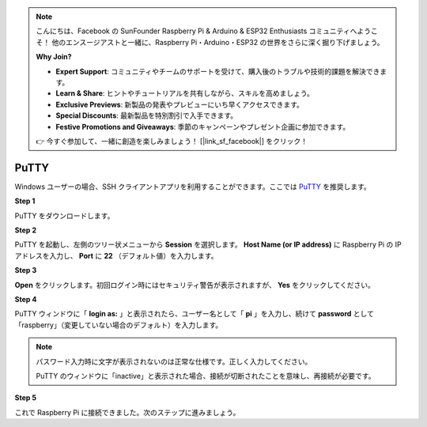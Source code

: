 .. note::

    こんにちは、Facebook の SunFounder Raspberry Pi & Arduino & ESP32 Enthusiasts コミュニティへようこそ！  
    他のエンスージアストと一緒に、Raspberry Pi・Arduino・ESP32 の世界をさらに深く掘り下げましょう。  

    **Why Join?**

    - **Expert Support**: コミュニティやチームのサポートを受けて、購入後のトラブルや技術的課題を解決できます。  
    - **Learn & Share**: ヒントやチュートリアルを共有しながら、スキルを高めましょう。  
    - **Exclusive Previews**: 新製品の発表やプレビューにいち早くアクセスできます。  
    - **Special Discounts**: 最新製品を特別割引で入手できます。  
    - **Festive Promotions and Giveaways**: 季節のキャンペーンやプレゼント企画に参加できます。  

    👉 今すぐ参加して、一緒に創造を楽しみましょう！ [|link_sf_facebook|] をクリック！

.. _login_windows:

PuTTY
=========================

Windows ユーザーの場合、SSH クライアントアプリを利用することができます。ここでは `PuTTY <https://www.chiark.greenend.org.uk/~sgtatham/putty/latest.html>`_ を推奨します。

**Step 1**

PuTTY をダウンロードします。

**Step 2**

PuTTY を起動し、左側のツリー状メニューから **Session** を選択します。  
**Host Name (or IP address)** に Raspberry Pi の IP アドレスを入力し、 **Port** に **22** （デフォルト値）を入力します。


.. image:: img/image25.png
    :align: center

**Step 3**

**Open** をクリックします。初回ログイン時にはセキュリティ警告が表示されますが、 **Yes** をクリックしてください。


**Step 4**

PuTTY ウィンドウに「 **login as:** 」と表示されたら、ユーザー名として「 **pi** 」を入力し、続けて **password** として「raspberry」（変更していない場合のデフォルト）を入力します。

.. note::

    パスワード入力時に文字が表示されないのは正常な仕様です。正しく入力してください。  
    
    PuTTY のウィンドウに「inactive」と表示された場合、接続が切断されたことを意味し、再接続が必要です。  
    
.. image:: img/image26.png
    :align: center

**Step 5**

これで Raspberry Pi に接続できました。次のステップに進みましょう。
